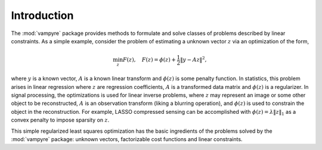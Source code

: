 .. _page_intro:

Introduction
============

The :mod:`vampyre` package provides methods to formulate and solve
classes of problems described by linear constraints.  As a simple example,
consider the problem of estimating a unknown vector :math:`z` via an 
optimization of the form,

.. math::

     \min_z F(z), \quad  F(z) = \phi(z) + \frac{1}{2}\|y-Az\|^2,

where :math:`y` is a known vector, :math:`A` is a known linear
transform and :math:`\phi(z)` is some penalty function.  In statistics,
this problem arises in linear regression where 
:math:`z` are regression coefficients,  :math:`A` is a transformed
data matrix and :math:`\phi(z)` is a regularizer.
In signal processing, the optimizations is used for linear inverse problems,
where :math:`z` may represent an image or some other object to be
reconstructed,  :math:`A` is an observation
transform (liking a blurring operation), and :math:`\phi(z)` is used
to constrain the object in the reconstruction. For example, LASSO
compressed sensing can be accomplished with :math:`\phi(z)=\lambda\|z\|_1`
as a convex penalty to impose sparsity on :math:`z`.

This simple regularized least squares optimization has the basic ingredients
of the problems solved by the :mod:`vampyre` package:  unknown vectors, 
factorizable cost functions and linear constraints.
